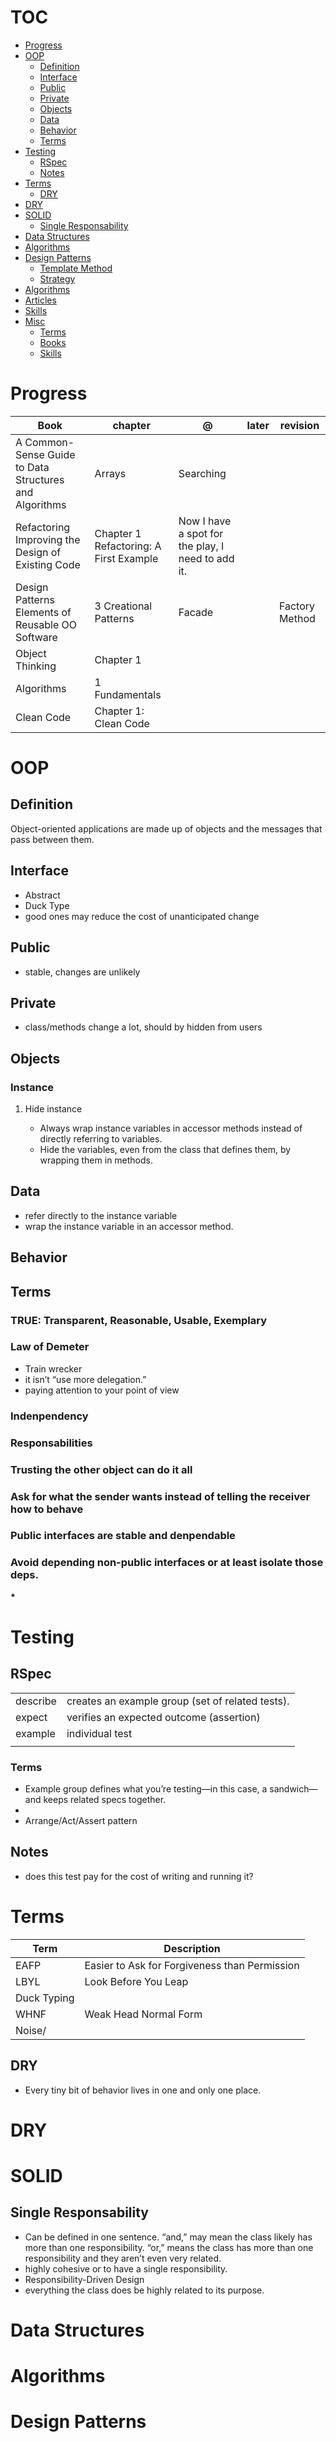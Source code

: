 #+TILE: Programmig Concepts

* TOC
  :PROPERTIES:
  :TOC:      :include all :depth 2 :ignore this
  :END:
:CONTENTS:
- [[#progress][Progress]]
- [[#oop][OOP]]
  - [[#definition][Definition]]
  - [[#interface][Interface]]
  - [[#public][Public]]
  - [[#private][Private]]
  - [[#objects][Objects]]
  - [[#data][Data]]
  - [[#behavior][Behavior]]
  - [[#terms][Terms]]
- [[#testing][Testing]]
  - [[#rspec][RSpec]]
  - [[#notes][Notes]]
- [[#terms][Terms]]
  - [[#dry][DRY]]
- [[#dry][DRY]]
- [[#solid][SOLID]]
  - [[#single-responsability][Single Responsability]]
- [[#data-structures][Data Structures]]
- [[#algorithms][Algorithms]]
- [[#design-patterns][Design Patterns]]
  - [[#template-method][Template Method]]
  - [[#strategy][Strategy]]
- [[#algorithms][Algorithms]]
- [[#articles][Articles]]
- [[#skills][Skills]]
- [[#misc][Misc]]
  - [[#terms][Terms]]
  - [[#books][Books]]
  - [[#skills][Skills]]
:END:
* Progress
   | Book                                                   | chapter                                | @                                                 | later | revision       |
   |--------------------------------------------------------+----------------------------------------+---------------------------------------------------+-------+----------------|
   | A Common-Sense Guide to Data Structures and Algorithms | Arrays                                 | Searching                                         |       |                |
   | Refactoring Improving the Design of Existing Code      | Chapter 1 Refactoring: A First Example | Now I have a spot for the play, I need to add it. |       |                |
   | Design Patterns Elements of Reusable OO Software       | 3 Creational Patterns                  | Facade                                            |       | Factory Method |
   | Object Thinking                                        | Chapter 1                              |                                                   |       |                |
   | Algorithms                                             | 1 Fundamentals                         |                                                   |       |                |
   | Clean Code                                             | Chapter 1: Clean Code                  |                                                   |       |                |

* OOP
** Definition
   Object-oriented applications are made up of objects and the
   messages that pass between them.
** Interface
   - Abstract
   - Duck Type
   - good ones may reduce the cost of unanticipated change
** Public
   - stable, changes are unlikely
** Private
   - class/methods change a lot, should by hidden from users
** Objects
*** Instance
**** Hide instance
     - Always wrap instance variables in accessor methods instead of directly referring to  variables.
     - Hide the variables, even from the class that defines them, by wrapping them in methods.
** Data
   - refer directly to the instance variable
   - wrap the instance variable in an accessor method.
** Behavior
** Terms
*** TRUE: Transparent, Reasonable, Usable, Exemplary
*** Law of Demeter
    - Train wrecker
    - it isn’t “use more delegation.”
    - paying attention to your point of view
*** Indenpendency
*** Responsabilities
*** Trusting the other object can do it all
*** Ask for what the sender wants instead of telling the receiver how to behave
*** Public interfaces are stable and denpendable
*** Avoid depending non-public interfaces or at least isolate those deps.
    ***

* Testing
** RSpec
   |          |                                                  |
   |----------+--------------------------------------------------|
   | describe | creates an example group (set of related tests). |
   | expect   | verifies an expected outcome (assertion)         |
   | example  | individual test                                  |
   |          |                                                  |
*** Terms
    - Example group defines what you’re testing—in this case, a sandwich—and keeps related specs together.
    -
    - Arrange/Act/Assert pattern

** Notes
   - does this test pay for the cost of writing and running it?

* Terms
  | Term        | Description                                   |
  |-------------+-----------------------------------------------|
  | EAFP        | Easier to Ask for Forgiveness than Permission |
  | LBYL        | Look Before You Leap                          |
  | Duck Typing |                                               |
  | WHNF        | Weak Head Normal Form                         |
  | Noise/      |                                               |
** DRY
   - Every tiny bit of behavior lives in one and only one place.
* DRY
* SOLID
** Single Responsability
   - Can be defined in one sentence. “and,” may mean the class likely has more than one responsibility. “or,” means the class has more than one responsibility and they aren’t even very related.
   - highly cohesive or to have a single responsibility.
   - Responsibility-Driven Design
   - everything the class does be highly related to its purpose.
* Data Structures
* Algorithms
* Design Patterns
** Template Method
*** Features
**** Base class
**** inheritance
**** Multiple actions
*** Issues
**** changes require a whole new object
**** limit runtime flexibility
**** tangled by upper classes
*** Advantages
** Strategy
*** Feature
**** context & strategy
**** easy to switch strategies at runtime
**** delegation
**** composition
**** separation of concerns
**** caller class relieve of any responsibility for or knowledge of the callee ones
**** 'context' treat the strategies like interchangeable parts.
**** all objects(strategies) do the same job
**** all objects support same interface
**** pull the algorithm out into a separate object
* Algorithms
* Articles
  https://daedtech.com/5-things-ive-learned-in-20-years-of-programming

  https://thevaluable.dev/abstraction_software_development/

  https://twistedmatrix.com/documents/current/core/development/policy/compatibility-policy.html

  https://stackoverflow.blog/2019/09/05/they-didnt-teach-us-this-a-crash-course-for-your-first-job-in-software/?cb=1

  https://stackoverflow.blog/2019/08/07/what-every-developer-should-learn-early-on/

  https://www.tableau.com/learn/articles/books-about-data-structures-algorithms

  https://blog.daftcode.pl/become-a-better-programmer-by-making-it-hard-to-write-bad-code-d118ab90e0f7

  http://typicalprogrammer.com/the-joys-of-maintenance-programming

  https://www.embeddedrelated.com/thread/4490/embedded-software-good-and-bad-programming-habits

  https://www.reddit.com/r/dredmorbius/comments/69wk8y/the_tyranny_of_the_minimum_viable_user/

  http://www.bamafolks.com/randy/students/embedded/programming_languages.html

  https://npf.io/2017/11/comments/

  https://henrikwarne-com.cdn.ampproject.org/c/s/henrikwarne.com/2012/06/02/why-i-love-coding/amp/

  http://ourmachinery.com/post/minimalist-container-library-in-c-part-1/

  https://dave.cheney.net/2018/01/16/containers-versus-operating-systems

  http://www.linuxjournal.com/content/getting-started-ncurses

  http://www.grymoire.com/Unix/Awk.html#uh-0

  http://akaptur.com/blog/2017/11/12/love-your-bugs/

  http://www.cipht.net/2017/10/05/why-read-code.html

  http://linuxtechlab.com/bash-scripting-learn-use-regex-basics/

  http://languagelog.ldc.upenn.edu/nll/?p=2483

  https://learnxinyminutes.com/
* Skills
  - OOP
  - MVC *
  - TDD *
  - Clean Code *
  - SOLID *
  - Design Patterns ***
  - PostgreSQL
  - Rest/Soap/GraphQL
  - Ágil
  - Cloud (AWS, Azure)
  - CI, CD (Jenkins, )
  - Sistemas Distribuídos WEB;
  - JavaScript/Typescript
  - SPA
  - Redis, Memcached ou ElasticSearch
  - Docker
  - RabbitMQ/ Kafka
  - Firebase
  - Postfix, Nginx
* Misc
** Terms
*** Search Traversal
    - depth-first traversal
    - breadth-first traversal
** Books
   Designing Data Intensive Apps
** Skills
  - Language
  - Unit Test
  - Framework
  - Database
  - Git
  - Docker
